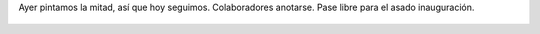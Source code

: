 Ayer pintamos la mitad, así que hoy seguimos. Colaboradores anotarse. Pase libre para el asado inauguración.

.. figure:: 7huszx.thumbnail.jpg
  :target: 7huszx.jpg
